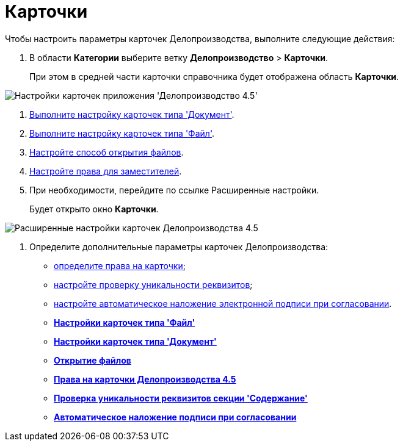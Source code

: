 = Карточки

Чтобы настроить параметры карточек Делопроизводства, выполните следующие действия:

. В области *Категории* выберите ветку *Делопроизводство* > *Карточки*.
+
При этом в средней части карточки справочника будет отображена область *Карточки*.

image::Cards_OfficeWork.png[Настройки карточек приложения 'Делопроизводство 4.5']
. xref:OfficeWork_Cards_card_document.adoc[Выполните настройку карточек типа 'Документ'].
. xref:OfficeWork_Cards_card_file.adoc[Выполните настройку карточек типа 'Файл'].
. xref:OfficeWork_Cards_file_open.adoc[Настройте способ открытия файлов].
. xref:OfficeWork_Cards_rights_deputy.adoc[Настройте права для заместителей].
. При необходимости, перейдите по ссылке Расширенные настройки.
+
Будет открыто окно *Карточки*.

image::Cards_OfficeWork_extra.png[Расширенные настройки карточек Делопроизводства 4.5]
. Определите дополнительные параметры карточек Делопроизводства:
* xref:OfficeWork_Cards_rights.adoc[определите права на карточки];
* xref:OfficeWork_Cards_uniqueness_details.adoc[настройте проверку уникальности реквизитов];
* xref:OfficeWork_Cards_signature.adoc[настройте автоматическое наложение электронной подписи при согласовании].

* *xref:../topics/OfficeWork_Cards_card_file.adoc[Настройки карточек типа 'Файл']* +
* *xref:../topics/OfficeWork_Cards_card_document.adoc[Настройки карточек типа 'Документ']* +
* *xref:../topics/OfficeWork_Cards_file_open.adoc[Открытие файлов]* +
* *xref:../topics/OfficeWork_Cards_rights.adoc[Права на карточки Делопроизводства 4.5]* +
* *xref:../topics/OfficeWork_Cards_uniqueness_details.adoc[Проверка уникальности реквизитов секции 'Содержание']* +
* *xref:../topics/OfficeWork_Cards_signature.adoc[Автоматическое наложение подписи при согласовании]* +
